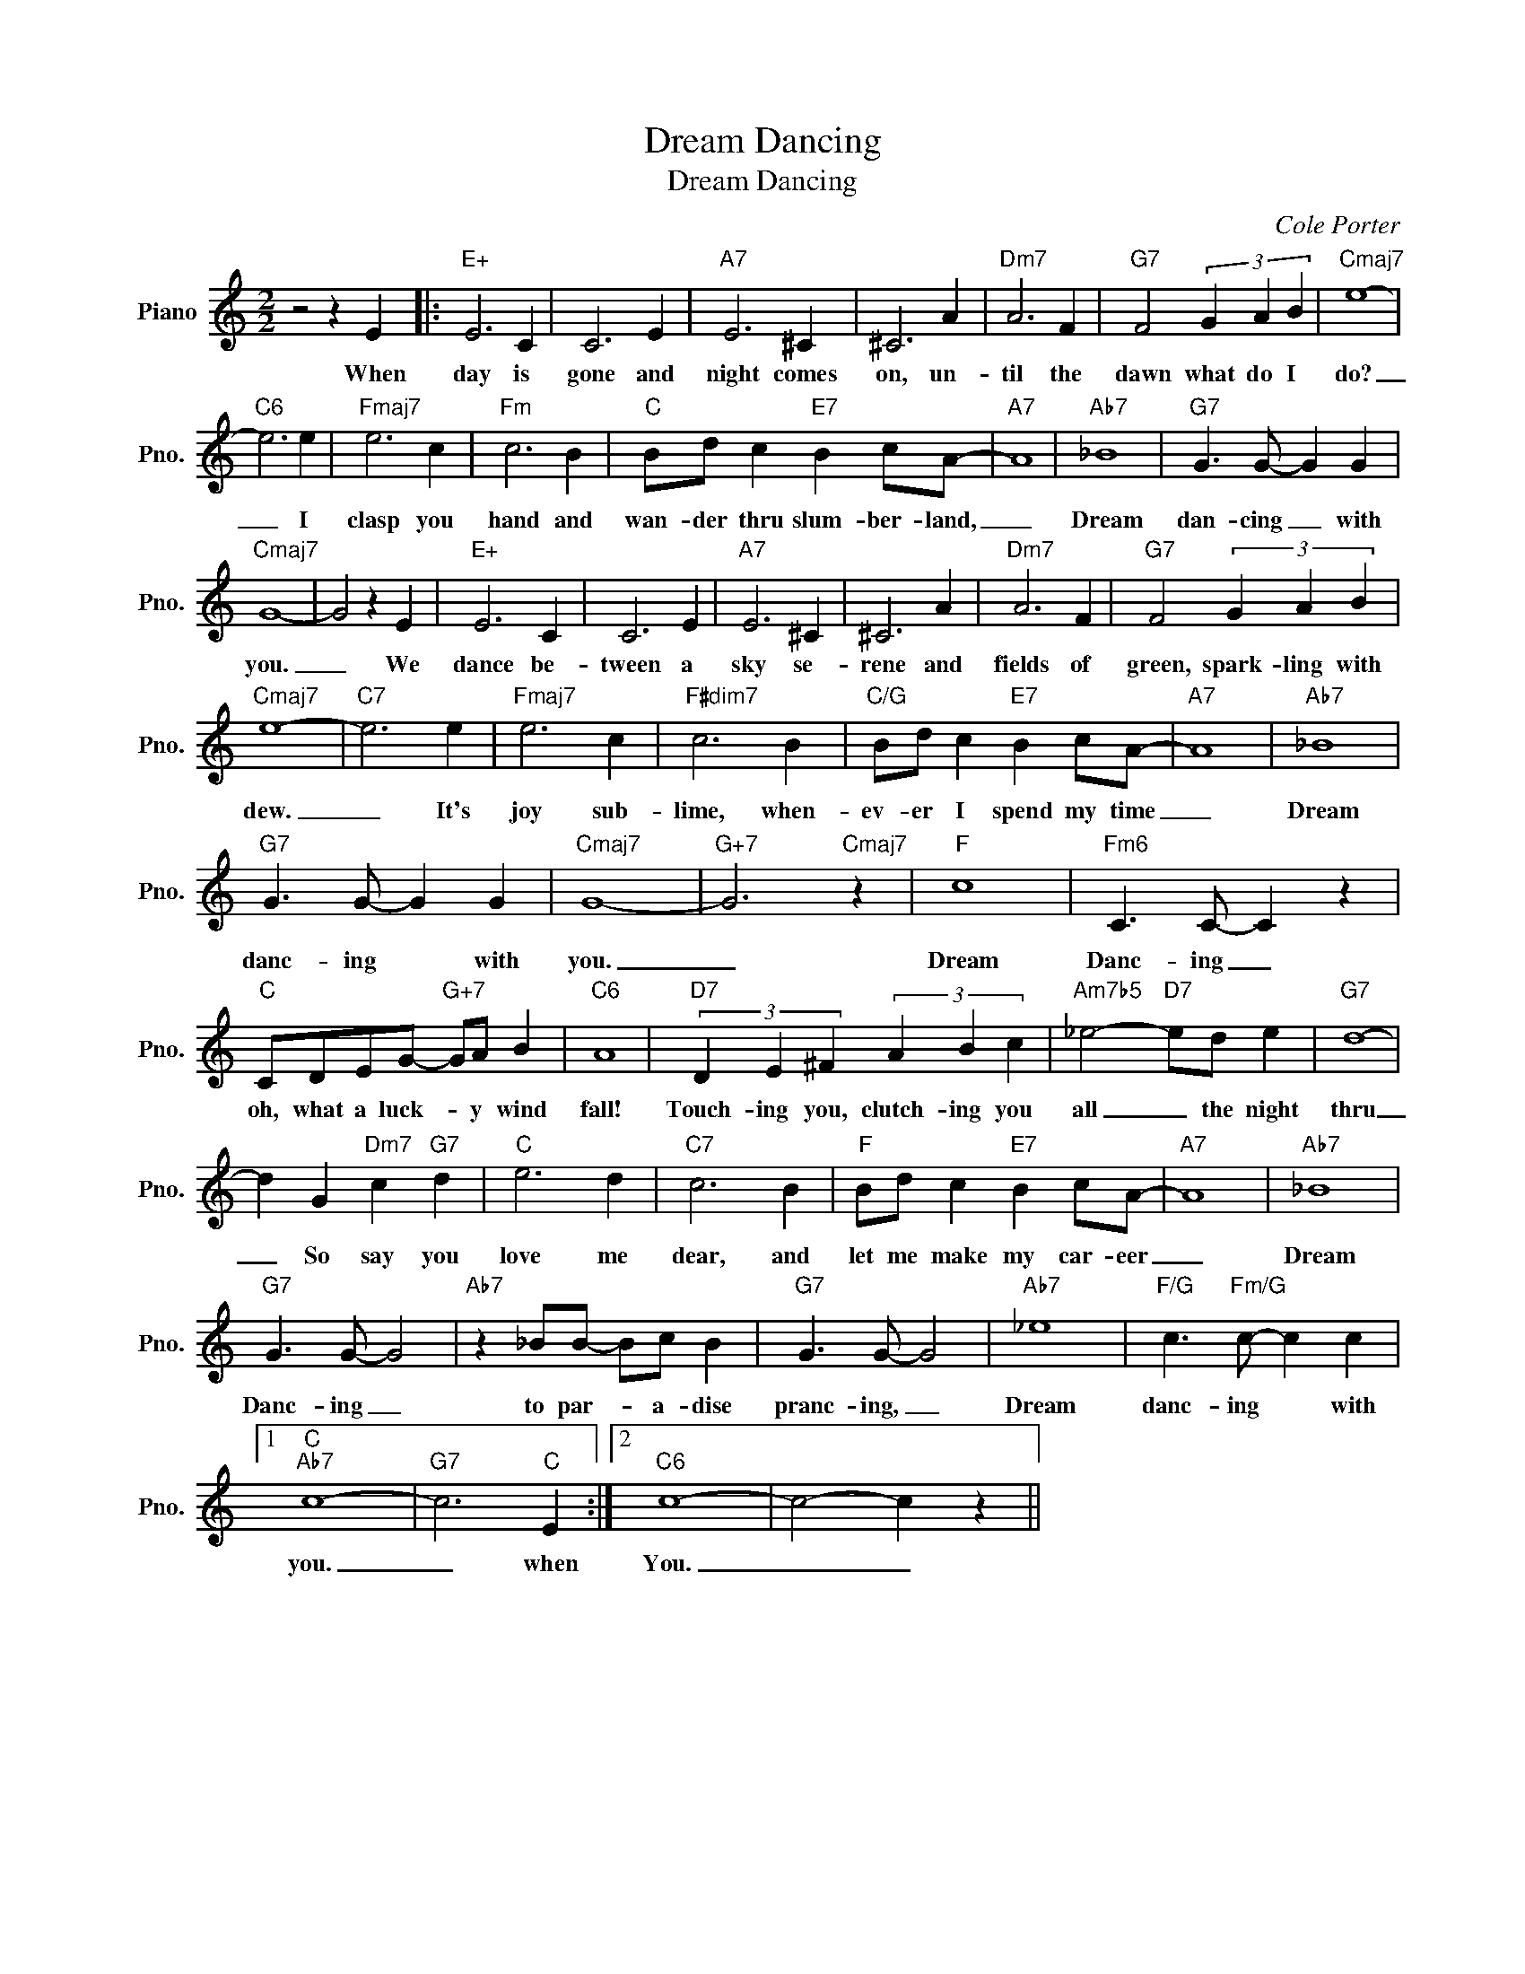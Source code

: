 X:1
T:Dream Dancing
T:Dream Dancing
C:Cole Porter
Z:All Rights Reserved
L:1/4
M:2/2
K:C
V:1 treble nm="Piano" snm="Pno."
%%MIDI program 0
V:1
 z2 z E |:"E+" E3 C | C3 E |"A7" E3 ^C | ^C3 A |"Dm7" A3 F |"G7" F2 (3G A B |"Cmaj7" e4- | %8
w: When|day is|gone and|night comes|on, un-|til the|dawn what do I|do?|
"C6" e3 e |"Fmaj7" e3 c |"Fm" c3 B |"C" B/d/ c"E7" B c/A/- |"A7" A4 |"Ab7" _B4 |"G7" G3/2 G/- G G | %15
w: _ I|clasp you|hand and|wan- der thru slum- ber- land,|_|Dream|dan- cing _ with|
"Cmaj7" G4- | G2 z E |"E+" E3 C | C3 E |"A7" E3 ^C | ^C3 A |"Dm7" A3 F |"G7" F2 (3G A B | %23
w: you.|_ We|dance be-|tween a|sky se-|rene and|fields of|green, spark- ling with|
"Cmaj7" e4- |"C7" e3 e |"Fmaj7" e3 c |"F#dim7" c3 B |"C/G" B/d/ c"E7" B c/A/- |"A7" A4 |"Ab7" _B4 | %30
w: dew.|_ It's|joy sub-|lime, when-|ev- er I spend my time|_|Dream|
"G7" G3/2 G/- G G |"Cmaj7" G4- |"G+7" G3"Cmaj7" z |"F" c4 |"Fm6" C3/2 C/- C z | %35
w: danc- ing * with|you.|_|Dream|Danc- ing _|
"C" C/D/E/G/-"G+7" G/A/ B |"C6" A4 |"D7" (3D E ^F (3A B c |"Am7b5" _e2-"D7" e/d/ e |"G7" d4- | %40
w: oh, what a luck- * y wind|fall!|Touch- ing you, clutch- ing you|all _ the night|thru|
 d G"Dm7" c"G7" d |"C" e3 d |"C7" c3 B |"F" B/d/ c"E7" B c/A/- |"A7" A4 |"Ab7" _B4 | %46
w: _ So say you|love me|dear, and|let me make my car- eer|_|Dream|
"G7" G3/2 G/- G2 |"Ab7" z _B/B/- B/c/ B |"G7" G3/2 G/- G2 |"Ab7" _e4 |"F/G" c3/2"Fm/G" c/- c c |1 %51
w: Danc- ing _|to par- * a- dise|pranc- ing, _|Dream|danc- ing * with|
"C""Ab7" c4- |"G7" c3"C" E :|2"C6" c4- | c2- c z || %55
w: you.|_ when|You.|_ _|

